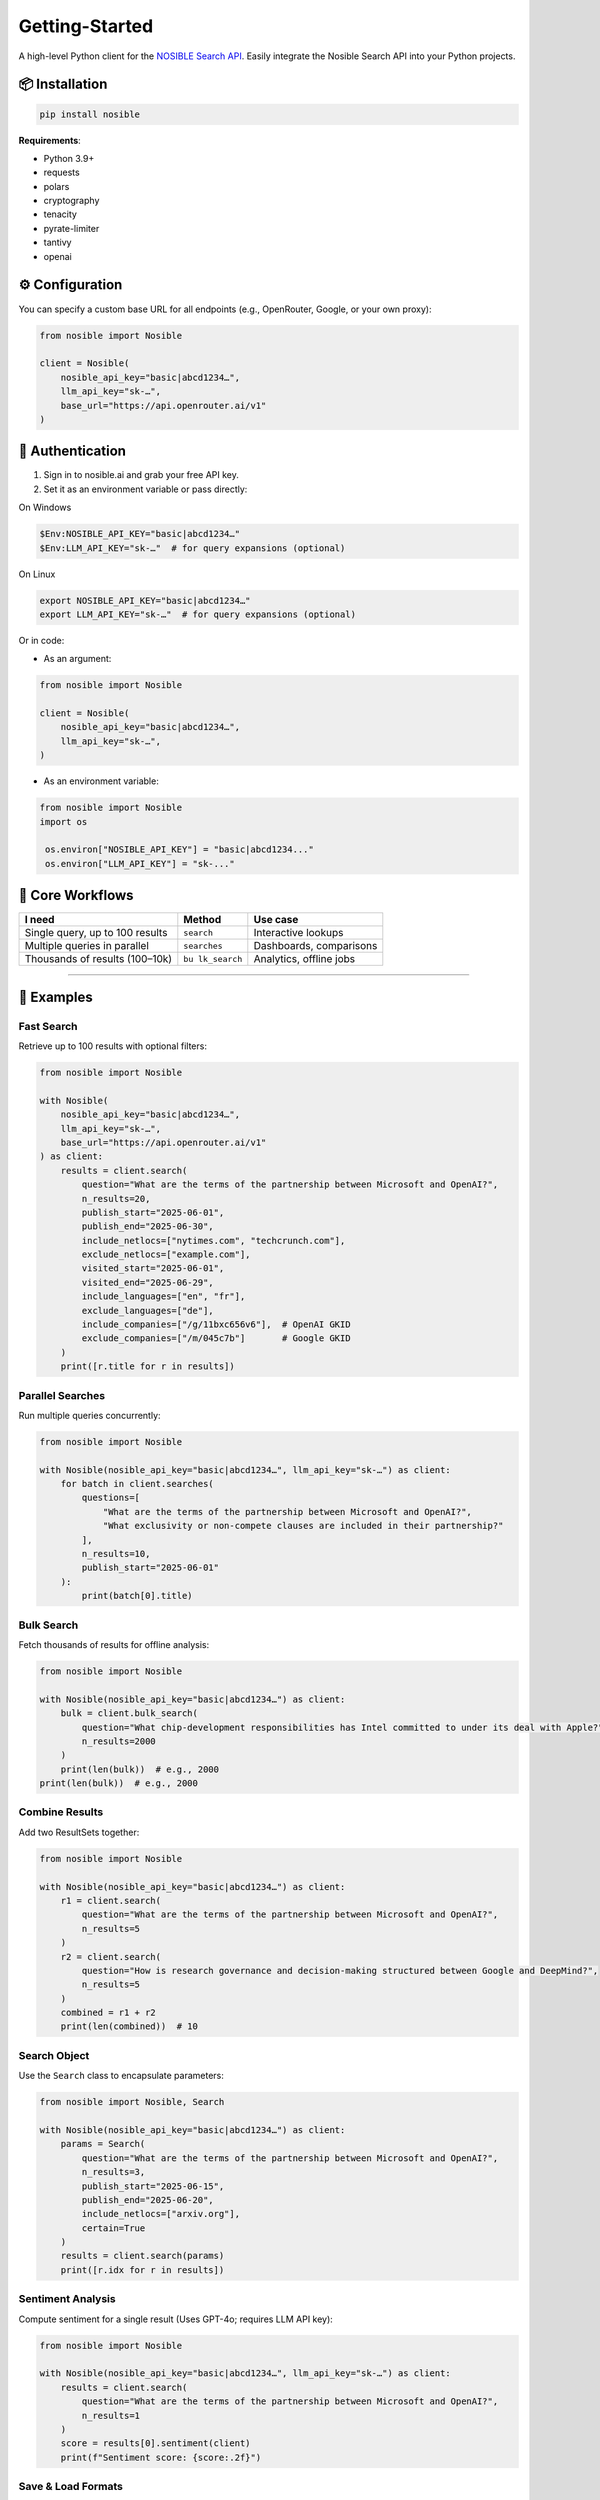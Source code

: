 Getting-Started
===============

A high-level Python client for the `NOSIBLE Search
API <https://www.nosible.ai/search/v1/docs/swagger#/>`__. Easily
integrate the Nosible Search API into your Python projects.

📦 Installation
~~~~~~~~~~~~~~~

.. code:: bash

   pip install nosible

**Requirements**:

-  Python 3.9+
-  requests
-  polars
-  cryptography
-  tenacity
-  pyrate-limiter
-  tantivy
-  openai

⚙️ Configuration
~~~~~~~~~~~~~~~~

You can specify a custom base URL for all endpoints (e.g., OpenRouter,
Google, or your own proxy):

.. code:: python

   from nosible import Nosible

   client = Nosible(
       nosible_api_key="basic|abcd1234…",
       llm_api_key="sk-…",
       base_url="https://api.openrouter.ai/v1"
   )

🔑 Authentication
~~~~~~~~~~~~~~~~~

1. Sign in to nosible.ai and grab your free API key.
2. Set it as an environment variable or pass directly:

On Windows

.. code:: powershell

   $Env:NOSIBLE_API_KEY="basic|abcd1234…"
   $Env:LLM_API_KEY="sk-…"  # for query expansions (optional)

On Linux

.. code:: bash

   export NOSIBLE_API_KEY="basic|abcd1234…"
   export LLM_API_KEY="sk-…"  # for query expansions (optional)

Or in code:

- As an argument:

.. code:: python

   from nosible import Nosible

   client = Nosible(
       nosible_api_key="basic|abcd1234…",
       llm_api_key="sk-…",
   )

- As an environment variable:

.. code:: python

   from nosible import Nosible
   import os

    os.environ["NOSIBLE_API_KEY"] = "basic|abcd1234..."
    os.environ["LLM_API_KEY"] = "sk-..."

🎯 Core Workflows
~~~~~~~~~~~~~~~~~

+-------------------------------+-------------+-----------------------+
| I need                        | Method      | Use case              |
+===============================+=============+=======================+
| Single query, up to 100       | ``search``  | Interactive lookups   |
| results                       |             |                       |
+-------------------------------+-------------+-----------------------+
| Multiple queries in parallel  |``searches`` | Dashboards,           |
|                               |             | comparisons           |
+-------------------------------+-------------+-----------------------+
| Thousands of results          | ``bu        | Analytics, offline    |
| (100–10k)                     | lk_search`` | jobs                  |
+-------------------------------+-------------+-----------------------+

--------------

🚀 Examples
~~~~~~~~~~~

Fast Search
^^^^^^^^^^^

Retrieve up to 100 results with optional filters:

.. code:: python

   from nosible import Nosible

   with Nosible(
       nosible_api_key="basic|abcd1234…",
       llm_api_key="sk-…",
       base_url="https://api.openrouter.ai/v1"
   ) as client:
       results = client.search(
           question="What are the terms of the partnership between Microsoft and OpenAI?",
           n_results=20,
           publish_start="2025-06-01",
           publish_end="2025-06-30",
           include_netlocs=["nytimes.com", "techcrunch.com"],
           exclude_netlocs=["example.com"],
           visited_start="2025-06-01",
           visited_end="2025-06-29",
           include_languages=["en", "fr"],
           exclude_languages=["de"],
           include_companies=["/g/11bxc656v6"],  # OpenAI GKID
           exclude_companies=["/m/045c7b"]       # Google GKID
       )
       print([r.title for r in results])

Parallel Searches
^^^^^^^^^^^^^^^^^

Run multiple queries concurrently:

.. code:: python

   from nosible import Nosible

   with Nosible(nosible_api_key="basic|abcd1234…", llm_api_key="sk-…") as client:
       for batch in client.searches(
           questions=[
               "What are the terms of the partnership between Microsoft and OpenAI?",
               "What exclusivity or non-compete clauses are included in their partnership?"
           ],
           n_results=10,
           publish_start="2025-06-01"
       ):
           print(batch[0].title)

Bulk Search
^^^^^^^^^^^

Fetch thousands of results for offline analysis:

.. code:: python

   from nosible import Nosible

   with Nosible(nosible_api_key="basic|abcd1234…") as client:
       bulk = client.bulk_search(
           question="What chip-development responsibilities has Intel committed to under its deal with Apple?",
           n_results=2000
       )
       print(len(bulk))  # e.g., 2000
   print(len(bulk))  # e.g., 2000

Combine Results
^^^^^^^^^^^^^^^

Add two ResultSets together:

.. code:: python

   from nosible import Nosible

   with Nosible(nosible_api_key="basic|abcd1234…") as client:
       r1 = client.search(
           question="What are the terms of the partnership between Microsoft and OpenAI?",
           n_results=5
       )
       r2 = client.search(
           question="How is research governance and decision-making structured between Google and DeepMind?",
           n_results=5
       )
       combined = r1 + r2
       print(len(combined))  # 10

Search Object
^^^^^^^^^^^^^

Use the ``Search`` class to encapsulate parameters:

.. code:: python

   from nosible import Nosible, Search

   with Nosible(nosible_api_key="basic|abcd1234…") as client:
       params = Search(
           question="What are the terms of the partnership between Microsoft and OpenAI?",
           n_results=3,
           publish_start="2025-06-15",
           publish_end="2025-06-20",
           include_netlocs=["arxiv.org"],
           certain=True
       )
       results = client.search(params)
       print([r.idx for r in results])

Sentiment Analysis
^^^^^^^^^^^^^^^^^^

Compute sentiment for a single result (Uses GPT-4o; requires LLM API
key):

.. code:: python

   from nosible import Nosible

   with Nosible(nosible_api_key="basic|abcd1234…", llm_api_key="sk-…") as client:
       results = client.search(
           question="What are the terms of the partnership between Microsoft and OpenAI?",
           n_results=1
       )
       score = results[0].sentiment(client)
       print(f"Sentiment score: {score:.2f}")

Save & Load Formats
^^^^^^^^^^^^^^^^^^^

Supported formats for saving and loading:

.. code:: python

   from nosible import Nosible, ResultSet

   with Nosible(nosible_api_key="basic|abcd1234…") as client:
       combined = client.search(
           question="What are the terms of the partnership between Microsoft and OpenAI?",
           n_results=5
       ) + client.search(
           question="How is research governance and decision-making structured between Google and DeepMind?",
           n_results=5
       )

       # Save
       combined.to_csv("all_news.csv")
       combined.to_json("all_news.json")
       combined.to_parquet("all_news.parquet")
       combined.to_arrow("all_news.arrow")
       combined.to_duckdb("all_news.duckdb", table_name="news")
       combined.to_ndjson("all_news.ndjson")

       # Load
       rs_csv    = ResultSet.from_csv("all_news.csv")
       rs_json   = ResultSet.from_json("all_news.json")
       rs_parq   = ResultSet.from_parquet("all_news.parquet")
       rs_arrow  = ResultSet.from_arrow("all_news.arrow")
       rs_duckdb = ResultSet.from_duckdb("all_news.duckdb", table_name="news")
       rs_ndjson = ResultSet.from_ndjson("all_news.ndjson")

--------------

📡 Search Endpoints
~~~~~~~~~~~~~~~~~~~~~~~~~~~

You can find online endpoints to the NOSIBLE Search API `here <https://www.nosible.ai/search/v1/docs/swagger#/>`__.

--------------
